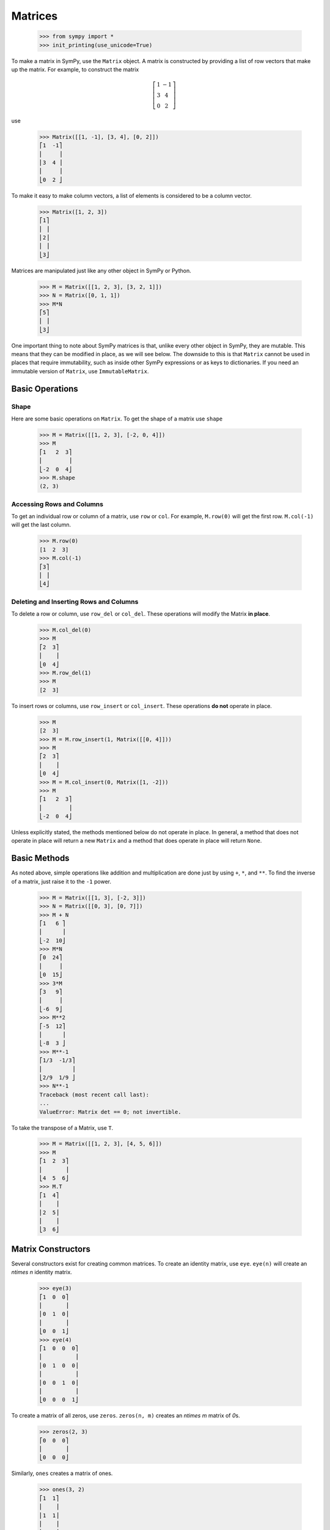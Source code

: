 ==========
 Matrices
==========

    >>> from sympy import *
    >>> init_printing(use_unicode=True)

To make a matrix in SymPy, use the ``Matrix`` object.  A matrix is constructed
by providing a list of row vectors that make up the matrix.  For example,
to construct the matrix

.. math::


   \left[\begin{array}{cc}1 & -1\\3 & 4\\0 & 2\end{array}\right]

use

    >>> Matrix([[1, -1], [3, 4], [0, 2]])
    ⎡1  -1⎤
    ⎢     ⎥
    ⎢3  4 ⎥
    ⎢     ⎥
    ⎣0  2 ⎦

To make it easy to make column vectors, a list of elements is considered to be
a column vector.

    >>> Matrix([1, 2, 3])
    ⎡1⎤
    ⎢ ⎥
    ⎢2⎥
    ⎢ ⎥
    ⎣3⎦

Matrices are manipulated just like any other object in SymPy or Python.

    >>> M = Matrix([[1, 2, 3], [3, 2, 1]])
    >>> N = Matrix([0, 1, 1])
    >>> M*N
    ⎡5⎤
    ⎢ ⎥
    ⎣3⎦

One important thing to note about SymPy matrices is that, unlike every other
object in SymPy, they are mutable.  This means that they can be modified in
place, as we will see below.  The downside to this is that ``Matrix`` cannot
be used in places that require immutability, such as inside other SymPy
expressions or as keys to dictionaries.  If you need an immutable version of
``Matrix``, use ``ImmutableMatrix``.

Basic Operations
================

Shape
-----

Here are some basic operations on ``Matrix``.  To get the shape of a matrix
use ``shape``

    >>> M = Matrix([[1, 2, 3], [-2, 0, 4]])
    >>> M
    ⎡1   2  3⎤
    ⎢        ⎥
    ⎣-2  0  4⎦
    >>> M.shape
    (2, 3)

Accessing Rows and Columns
--------------------------

To get an individual row or column of a matrix, use ``row`` or ``col``.  For
example, ``M.row(0)`` will get the first row. ``M.col(-1)`` will get the last
column.

    >>> M.row(0)
    [1  2  3]
    >>> M.col(-1)
    ⎡3⎤
    ⎢ ⎥
    ⎣4⎦

Deleting and Inserting Rows and Columns
---------------------------------------

To delete a row or column, use ``row_del`` or ``col_del``.  These operations
will modify the Matrix **in place**.

    >>> M.col_del(0)
    >>> M
    ⎡2  3⎤
    ⎢    ⎥
    ⎣0  4⎦
    >>> M.row_del(1)
    >>> M
    [2  3]

.. TODO: This is a mess. See issue 6992.

To insert rows or columns, use ``row_insert`` or ``col_insert``.  These
operations **do not** operate in place.

    >>> M
    [2  3]
    >>> M = M.row_insert(1, Matrix([[0, 4]]))
    >>> M
    ⎡2  3⎤
    ⎢    ⎥
    ⎣0  4⎦
    >>> M = M.col_insert(0, Matrix([1, -2]))
    >>> M
    ⎡1   2  3⎤
    ⎢        ⎥
    ⎣-2  0  4⎦

Unless explicitly stated, the methods mentioned below do not operate in
place. In general, a method that does not operate in place will return a new
``Matrix`` and a method that does operate in place will return ``None``.

Basic Methods
=============

As noted above, simple operations like addition and multiplication are done
just by using ``+``, ``*``, and ``**``.  To find the inverse of a matrix, just
raise it to the ``-1`` power.

    >>> M = Matrix([[1, 3], [-2, 3]])
    >>> N = Matrix([[0, 3], [0, 7]])
    >>> M + N
    ⎡1   6 ⎤
    ⎢      ⎥
    ⎣-2  10⎦
    >>> M*N
    ⎡0  24⎤
    ⎢     ⎥
    ⎣0  15⎦
    >>> 3*M
    ⎡3   9⎤
    ⎢     ⎥
    ⎣-6  9⎦
    >>> M**2
    ⎡-5  12⎤
    ⎢      ⎥
    ⎣-8  3 ⎦
    >>> M**-1
    ⎡1/3  -1/3⎤
    ⎢         ⎥
    ⎣2/9  1/9 ⎦
    >>> N**-1
    Traceback (most recent call last):
    ...
    ValueError: Matrix det == 0; not invertible.

To take the transpose of a Matrix, use ``T``.

    >>> M = Matrix([[1, 2, 3], [4, 5, 6]])
    >>> M
    ⎡1  2  3⎤
    ⎢       ⎥
    ⎣4  5  6⎦
    >>> M.T
    ⎡1  4⎤
    ⎢    ⎥
    ⎢2  5⎥
    ⎢    ⎥
    ⎣3  6⎦

Matrix Constructors
===================

Several constructors exist for creating common matrices.  To create an
identity matrix, use ``eye``.  ``eye(n)`` will create an `n\times n` identity matrix.

    >>> eye(3)
    ⎡1  0  0⎤
    ⎢       ⎥
    ⎢0  1  0⎥
    ⎢       ⎥
    ⎣0  0  1⎦
    >>> eye(4)
    ⎡1  0  0  0⎤
    ⎢          ⎥
    ⎢0  1  0  0⎥
    ⎢          ⎥
    ⎢0  0  1  0⎥
    ⎢          ⎥
    ⎣0  0  0  1⎦

To create a matrix of all zeros, use ``zeros``.  ``zeros(n, m)`` creates an
`n\times m` matrix of `0`\ s.

    >>> zeros(2, 3)
    ⎡0  0  0⎤
    ⎢       ⎥
    ⎣0  0  0⎦

Similarly, ``ones`` creates a matrix of ones.

    >>> ones(3, 2)
    ⎡1  1⎤
    ⎢    ⎥
    ⎢1  1⎥
    ⎢    ⎥
    ⎣1  1⎦

To create diagonal matrices, use ``diag``.  The arguments to ``diag`` can be
either numbers or matrices.  A number is interpreted as a `1\times 1`
matrix. The matrices are stacked diagonally.  The remaining elements are
filled with `0`\ s.

    >>> diag(1, 2, 3)
    ⎡1  0  0⎤
    ⎢       ⎥
    ⎢0  2  0⎥
    ⎢       ⎥
    ⎣0  0  3⎦
    >>> diag(-1, ones(2, 2), Matrix([5, 7, 5]))
    ⎡-1  0  0  0⎤
    ⎢           ⎥
    ⎢0   1  1  0⎥
    ⎢           ⎥
    ⎢0   1  1  0⎥
    ⎢           ⎥
    ⎢0   0  0  5⎥
    ⎢           ⎥
    ⎢0   0  0  7⎥
    ⎢           ⎥
    ⎣0   0  0  5⎦

Advanced Methods
================

Determinant
-----------

To compute the determinant of a matrix, use ``det``.

    >>> M = Matrix([[1, 0, 1], [2, -1, 3], [4, 3, 2]])
    >>> M
    ⎡1  0   1⎤
    ⎢        ⎥
    ⎢2  -1  3⎥
    ⎢        ⎥
    ⎣4  3   2⎦
    >>> M.det()
    -1

RREF
----

To put a matrix into reduced row echelon form, use ``rref``.  ``rref`` returns
a tuple of two elements. The first is the reduced row echelon form, and the
second is a tuple of indices of the pivot columns.

    >>> M = Matrix([[1, 0, 1, 3], [2, 3, 4, 7], [-1, -3, -3, -4]])
    >>> M
    ⎡1   0   1   3 ⎤
    ⎢              ⎥
    ⎢2   3   4   7 ⎥
    ⎢              ⎥
    ⎣-1  -3  -3  -4⎦
    >>> M.rref()
    ⎛⎡1  0   1    3 ⎤        ⎞
    ⎜⎢              ⎥        ⎟
    ⎜⎢0  1  2/3  1/3⎥, (0, 1)⎟
    ⎜⎢              ⎥        ⎟
    ⎝⎣0  0   0    0 ⎦        ⎠

.. Note:: The first element of the tuple returned by ``rref`` is of type
   ``Matrix``. The second is of type ``tuple``.

Nullspace
---------

To find the nullspace of a matrix, use ``nullspace``. ``nullspace`` returns a
``list`` of column vectors that span the nullspace of the matrix.

    >>> M = Matrix([[1, 2, 3, 0, 0], [4, 10, 0, 0, 1]])
    >>> M
    ⎡1  2   3  0  0⎤
    ⎢              ⎥
    ⎣4  10  0  0  1⎦
    >>> M.nullspace()
    ⎡⎡-15⎤  ⎡0⎤  ⎡ 1  ⎤⎤
    ⎢⎢   ⎥  ⎢ ⎥  ⎢    ⎥⎥
    ⎢⎢ 6 ⎥  ⎢0⎥  ⎢-1/2⎥⎥
    ⎢⎢   ⎥  ⎢ ⎥  ⎢    ⎥⎥
    ⎢⎢ 1 ⎥, ⎢0⎥, ⎢ 0  ⎥⎥
    ⎢⎢   ⎥  ⎢ ⎥  ⎢    ⎥⎥
    ⎢⎢ 0 ⎥  ⎢1⎥  ⎢ 0  ⎥⎥
    ⎢⎢   ⎥  ⎢ ⎥  ⎢    ⎥⎥
    ⎣⎣ 0 ⎦  ⎣0⎦  ⎣ 1  ⎦⎦

Columnspace
-----------

To find the columnspace of a matrix, use ``columnspace``. ``columnspace`` returns a
``list`` of column vectors that span the columnspace of the matrix.

    >>> M = Matrix([[1, 1, 2], [2 ,1 , 3], [3 , 1, 4]])
    >>> M
    ⎡1  1  2⎤
    ⎢       ⎥
    ⎢2  1  3⎥
    ⎢       ⎥
    ⎣3  1  4⎦
    >>> M.columnspace()
    ⎡⎡1⎤  ⎡1⎤⎤
    ⎢⎢ ⎥  ⎢ ⎥⎥
    ⎢⎢2⎥, ⎢1⎥⎥
    ⎢⎢ ⎥  ⎢ ⎥⎥
    ⎣⎣3⎦  ⎣1⎦⎦

Eigenvalues, Eigenvectors, and Diagonalization
----------------------------------------------

To find the eigenvalues of a matrix, use ``eigenvals``.  ``eigenvals``
returns a dictionary of ``eigenvalue:algebraic multiplicity`` pairs (similar to the
output of :ref:`roots <tutorial-roots>`).

    >>> M = Matrix([[3, -2,  4, -2], [5,  3, -3, -2], [5, -2,  2, -2], [5, -2, -3,  3]])
    >>> M
    ⎡3  -2  4   -2⎤
    ⎢             ⎥
    ⎢5  3   -3  -2⎥
    ⎢             ⎥
    ⎢5  -2  2   -2⎥
    ⎢             ⎥
    ⎣5  -2  -3  3 ⎦
    >>> M.eigenvals()
    {-2: 1, 3: 1, 5: 2}

This means that ``M`` has eigenvalues -2, 3, and 5, and that the
eigenvalues -2 and 3 have algebraic multiplicity 1 and that the eigenvalue 5
has algebraic multiplicity 2.

To find the eigenvectors of a matrix, use ``eigenvects``.  ``eigenvects``
returns a list of tuples of the form ``(eigenvalue:algebraic multiplicity,
[eigenvectors])``.

    >>> M.eigenvects()
    ⎡⎛       ⎡⎡0⎤⎤⎞  ⎛      ⎡⎡1⎤⎤⎞  ⎛      ⎡⎡1⎤  ⎡0 ⎤⎤⎞⎤
    ⎢⎜       ⎢⎢ ⎥⎥⎟  ⎜      ⎢⎢ ⎥⎥⎟  ⎜      ⎢⎢ ⎥  ⎢  ⎥⎥⎟⎥
    ⎢⎜       ⎢⎢1⎥⎥⎟  ⎜      ⎢⎢1⎥⎥⎟  ⎜      ⎢⎢1⎥  ⎢-1⎥⎥⎟⎥
    ⎢⎜-2, 1, ⎢⎢ ⎥⎥⎟, ⎜3, 1, ⎢⎢ ⎥⎥⎟, ⎜5, 2, ⎢⎢ ⎥, ⎢  ⎥⎥⎟⎥
    ⎢⎜       ⎢⎢1⎥⎥⎟  ⎜      ⎢⎢1⎥⎥⎟  ⎜      ⎢⎢1⎥  ⎢0 ⎥⎥⎟⎥
    ⎢⎜       ⎢⎢ ⎥⎥⎟  ⎜      ⎢⎢ ⎥⎥⎟  ⎜      ⎢⎢ ⎥  ⎢  ⎥⎥⎟⎥
    ⎣⎝       ⎣⎣1⎦⎦⎠  ⎝      ⎣⎣1⎦⎦⎠  ⎝      ⎣⎣0⎦  ⎣1 ⎦⎦⎠⎦

This shows us that, for example, the eigenvalue 5 also has geometric
multiplicity 2, because it has two eigenvectors.  Because the algebraic and
geometric multiplicities are the same for all the eigenvalues, ``M`` is
diagonalizable.

To diagonalize a matrix, use ``diagonalize``. ``diagonalize`` returns a tuple
`(P, D)`, where `D` is diagonal and `M = PDP^{-1}`.

    >>> P, D = M.diagonalize()
    >>> P
    ⎡0  1  1  0 ⎤
    ⎢           ⎥
    ⎢1  1  1  -1⎥
    ⎢           ⎥
    ⎢1  1  1  0 ⎥
    ⎢           ⎥
    ⎣1  1  0  1 ⎦
    >>> D
    ⎡-2  0  0  0⎤
    ⎢           ⎥
    ⎢0   3  0  0⎥
    ⎢           ⎥
    ⎢0   0  5  0⎥
    ⎢           ⎥
    ⎣0   0  0  5⎦
    >>> P*D*P**-1
    ⎡3  -2  4   -2⎤
    ⎢             ⎥
    ⎢5  3   -3  -2⎥
    ⎢             ⎥
    ⎢5  -2  2   -2⎥
    ⎢             ⎥
    ⎣5  -2  -3  3 ⎦
    >>> P*D*P**-1 == M
    True

.. sidebar:: Quick Tip

   ``lambda`` is a reserved keyword in Python, so to create a Symbol called
   `\lambda`, while using the same names for SymPy Symbols and Python
   variables, use ``lamda`` (without the ``b``).  It will still pretty print
   as `\lambda`.

Note that since ``eigenvects`` also includes the eigenvalues, you should use
it instead of ``eigenvals`` if you also want the eigenvectors. However, as
computing the eigenvectors may often be costly, ``eigenvals`` should be
preferred if you only wish to find the eigenvalues.

If all you want is the characteristic polynomial, use ``charpoly``.  This is
more efficient than ``eigenvals``, because sometimes symbolic roots can be
expensive to calculate.

    >>> lamda = symbols('lamda')
    >>> p = M.charpoly(lamda)
    >>> factor(p)
           2
    (λ - 5) ⋅(λ - 3)⋅(λ + 2)

.. TODO: Add an example for ``jordan_form``, once it is fully implemented.

Possible Issues
===============

Zero Testing
------------

If your matrix operations are failing or returning wrong answers,
the common reasons would likely be from zero testing.
If there is an expression not properly zero-tested,
it can possibly bring issues in finding pivots for gaussian elimination,
or deciding whether the matrix is inversible,
or any high level functions which relies on the prior procedures.

Currently, the SymPy's default method of zero testing ``_iszero`` is only guaranteed
to be accurate in some limited domain of numerics and symbols,
and any complicated expressions beyond its decidability are treated as ``None``,
which behaves similarly to logical ``False``.

The list of methods using zero testing procedures are as followings.

``echelon_form`` , ``is_echelon`` , ``rank`` , ``rref`` , ``nullspace`` , ``eigenvects`` ,
``inverse_ADJ`` , ``inverse_GE`` , ``inverse_LU`` , ``LUdecomposition`` , ``LUdecomposition_Simple`` ,
``LUsolve``

They have property ``iszerofunc`` opened up for user to specify zero testing method,
which can accept any function with single input and boolean output,
while being defaulted with ``_iszero``.

Here is an example of solving an issue caused by undertested zero.
[#zerotestexampleidea-fn]_ [#zerotestexamplediscovery-fn]_

    >>> from sympy import *
    >>> q = Symbol("q", positive = True)
    >>> m = Matrix([
    ... [-2*cosh(q/3),      exp(-q),            1],
    ... [      exp(q), -2*cosh(q/3),            1],
    ... [           1,            1, -2*cosh(q/3)]])
    >>> m.nullspace()
    []

You can trace down which expression is being underevaluated,
by injecting a custom zero test with warnings enabled.

    >>> import warnings
    >>>
    >>> def my_iszero(x):
    ...     try:
    ...         result = x.is_zero
    ...     except AttributeError:
    ...         result = None
    ...
    ...     # Warnings if evaluated into None
    ...     if result == None:
    ...         warnings.warn("Zero testing of {} evaluated into {}".format(x, result))
    ...     return result
    ...
    >>> m.nullspace(iszerofunc=my_iszero)
    __main__:9: UserWarning: Zero testing of 4*cosh(q/3)**2 - 1 evaluated into None # doctest: +SKIP
    __main__:9: UserWarning: Zero testing of (-exp(q) - 2*cosh(q/3))*(-2*cosh(q/3) - exp(-q)) - (4*cosh(q/3)**2 - 1)**2 evaluated into None # doctest: +SKIP
    __main__:9: UserWarning: Zero testing of 2*exp(q)*cosh(q/3) - 16*cosh(q/3)**4 + 12*cosh(q/3)**2 + 2*exp(-q)*cosh(q/3) evaluated into None # doctest: +SKIP
    __main__:9: UserWarning: Zero testing of -(4*cosh(q/3)**2 - 1)*exp(-q) - 2*cosh(q/3) - exp(-q) evaluated into None # doctest: +SKIP
    []

In this case, ``(-exp(q) - 2*cosh(q/3))*(-2*cosh(q/3) - exp(-q)) - (4*cosh(q/3)**2 - 1)**2`` should yield zero,
but the zero testing had failed to catch.
possibly meaning that a stronger zero test should be introduced.
For this specific example, rewriting to exponentials and applying simplify would make zero test stronger for hyperbolics,
while being harmless to other polynomials or transcendental functions.

    >>> def my_iszero(x):
    ...     try:
    ...         result = x.rewrite(exp).simplify().is_zero
    ...     except AttributeError:
    ...         result = None
    ...
    ...     # Warnings if evaluated into None
    ...     if result == None:
    ...         warnings.warn("Zero testing of {} evaluated into {}".format(x, result))
    ...     return result
    ...
    >>> m.nullspace(iszerofunc=my_iszero)
    __main__:9: UserWarning: Zero testing of -2*cosh(q/3) - exp(-q) evaluated into None # doctest: +SKIP
    ⎡⎡  ⎛   q         ⎛q⎞⎞  -q         2⎛q⎞    ⎤⎤
    ⎢⎢- ⎜- ℯ  - 2⋅cosh⎜─⎟⎟⋅ℯ   + 4⋅cosh ⎜─⎟ - 1⎥⎥
    ⎢⎢  ⎝             ⎝3⎠⎠              ⎝3⎠    ⎥⎥
    ⎢⎢─────────────────────────────────────────⎥⎥
    ⎢⎢          ⎛      2⎛q⎞    ⎞     ⎛q⎞       ⎥⎥
    ⎢⎢        2⋅⎜4⋅cosh ⎜─⎟ - 1⎟⋅cosh⎜─⎟       ⎥⎥
    ⎢⎢          ⎝       ⎝3⎠    ⎠     ⎝3⎠       ⎥⎥
    ⎢⎢                                         ⎥⎥
    ⎢⎢           ⎛   q         ⎛q⎞⎞            ⎥⎥
    ⎢⎢          -⎜- ℯ  - 2⋅cosh⎜─⎟⎟            ⎥⎥
    ⎢⎢           ⎝             ⎝3⎠⎠            ⎥⎥
    ⎢⎢          ────────────────────           ⎥⎥
    ⎢⎢                   2⎛q⎞                  ⎥⎥
    ⎢⎢             4⋅cosh ⎜─⎟ - 1              ⎥⎥
    ⎢⎢                    ⎝3⎠                  ⎥⎥
    ⎢⎢                                         ⎥⎥
    ⎣⎣                    1                    ⎦⎦

You can clearly see ``nullspace`` returning proper result, after injecting an alternative zero test.

Note that this approach is only valid for some limited cases of matrices containing only numerics, hyperbolics, and exponentials.
For other matrices, you should use different method opted for their domains.

Possible suggestions would be either taking advantage of rewriting and simplifying, with tradeoff of speed [#zerotestsimplifysolution-fn]_ ,
or using random numeric testing, with tradeoff of accuracy [#zerotestnumerictestsolution-fn]_ .

If you wonder why there is no generic algorithm for zero testing that can work with any symbolic entities,
it's because of the constant problem stating that zero testing is undecidable [#constantproblemwikilink-fn]_ ,
and not only the SymPy, but also other computer algebra systems
[#mathematicazero-fn]_ [#matlabzero-fn]_
would face the same fundamental issue.

However, discovery of any zero test failings can provide some good examples to improve SymPy,
so if you have encountered one, you can report the issue to
SymPy issue tracker [#sympyissues-fn]_ to get detailed help from the community.

.. rubric:: Footnotes

.. [#zerotestexampleidea-fn] Inspired by https://gitter.im/sympy/sympy?at=5b7c3e8ee5b40332abdb206c

.. [#zerotestexamplediscovery-fn] Discovered from https://github.com/sympy/sympy/issues/15141

.. [#zerotestsimplifysolution-fn] Suggested from https://github.com/sympy/sympy/issues/10120

.. [#zerotestnumerictestsolution-fn] Suggested from https://github.com/sympy/sympy/issues/10279

.. [#constantproblemwikilink-fn] https://en.wikipedia.org/wiki/Constant_problem

.. [#mathematicazero-fn] How mathematica tests zero https://reference.wolfram.com/language/ref/PossibleZeroQ.html

.. [#matlabzero-fn] How matlab tests zero https://www.mathworks.com/help/symbolic/mupad_ref/iszero.html

.. [#sympyissues-fn] https://github.com/sympy/sympy/issues
